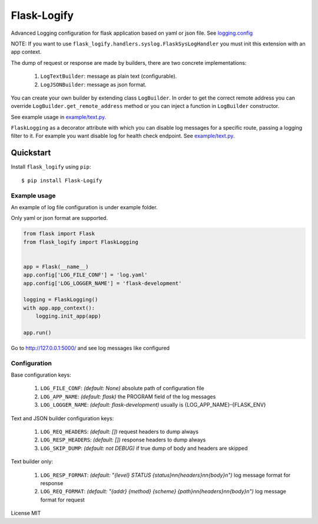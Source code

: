 Flask-Logify
==============

|download| |version|

Advanced Logging configuration for flask application based on yaml or json file.
See `logging.config <https://docs.python.org/3/library/logging.config.html>`__

NOTE: If you want to use ``flask_logify.handlers.syslog.FlaskSysLogHandler``
you must init this extension with an app context.

The dump of request or response are made by builders, there are two concrete implementations:

  1. ``LogTextBuilder``: message as plain text (configurable).
  2. ``LogJSONBuilder``: message as json format.

You can create your own builder by extending class ``LogBuilder``. In order to get the correct remote address
you can override ``LogBuilder.get_remote_address`` method or you can inject a function in ``LogBuilder`` constructor.

See example usage in `example/text.py <./flask_logify/example/text.py>`__.

``FlaskLogging`` as a decorator attribute with which you can disable log messages for a specific route,
passing a logging filter to it. For example you want disable log for health check endpoint.
See `example/text.py <./flask_logify/example/text.py>`__.


Quickstart
~~~~~~~~~~

Install ``flask_logify`` using ``pip``:

::

   $ pip install Flask-Logify

.. _section-1:

Example usage
^^^^^^^^^^^^^

An example of log file configuration is under example folder.

Only yaml or json format are supported.

.. code:: python

    from flask import Flask
    from flask_logify import FlaskLogging


    app = Flask(__name__)
    app.config['LOG_FILE_CONF'] = 'log.yaml'
    app.config['LOG_LOGGER_NAME'] = 'flask-development'

    logging = FlaskLogging()
    with app.app_context():
        logging.init_app(app)

    app.run()

Go to http://127.0.0.1:5000/ and see log messages like configured

.. _section-2:

Configuration
^^^^^^^^^^^^^
Base configuration keys:

  1. ``LOG_FILE_CONF``: *(default: None)* absolute path of configuration file
  2. ``LOG_APP_NAME``: *(default: flask)* the PROGRAM field of the log messages
  3. ``LOG_LOGGER_NAME``: *(default: flask-development)* usually is {LOG_APP_NAME}-{FLASK_ENV}

Text and JSON builder configuration keys:

  1. ``LOG_REQ_HEADERS``: *(default: [])* request headers to dump always
  2. ``LOG_RESP_HEADERS``: *(default: [])* response headers to dump always
  3. ``LOG_SKIP_DUMP``: *(default: not DEBUG)* if true dump of body and headers are skipped

Text builder only:

  1. ``LOG_RESP_FORMAT``: *(default: "{level} STATUS {status}\n\n{headers}\n\n{body}\n")* log message format for
     response
  2. ``LOG_REQ_FORMAT``: *(default: "{addr} {method} {scheme} {path}\n\n{headers}\n\n{body}\n")* log message format
     for request


License MIT


.. |download| image:: https://pypip.in/download/flask_logify/badge.png
.. |version| image:: https://pypip.in/version/flask_logify/badge.png
